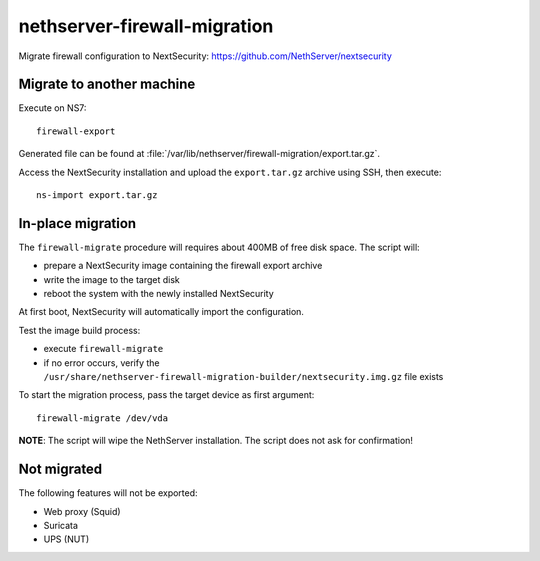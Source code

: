 =============================
nethserver-firewall-migration
=============================

Migrate firewall configuration to NextSecurity: https://github.com/NethServer/nextsecurity

Migrate to another machine
==========================

Execute on NS7:

::

  firewall-export

Generated file can be found at :file:`/var/lib/nethserver/firewall-migration/export.tar.gz`.

Access the NextSecurity installation and upload the ``export.tar.gz`` archive using SSH,
then execute:

::

  ns-import export.tar.gz

In-place migration
==================

The ``firewall-migrate`` procedure will requires about 400MB of free disk space.
The script will:

* prepare a NextSecurity image containing the firewall export archive
* write the image to the target disk
* reboot the system with the newly installed NextSecurity

At first boot, NextSecurity will automatically import the configuration.

Test the image build process:

- execute ``firewall-migrate``
- if no error occurs, verify the ``/usr/share/nethserver-firewall-migration-builder/nextsecurity.img.gz`` file exists

To start the migration process, pass the target device as first argument:

::

  firewall-migrate /dev/vda

**NOTE**: The script will wipe the NethServer installation. The script does not ask for confirmation!

Not migrated
============

The following features will not be exported:

- Web proxy (Squid)
- Suricata
- UPS (NUT)
